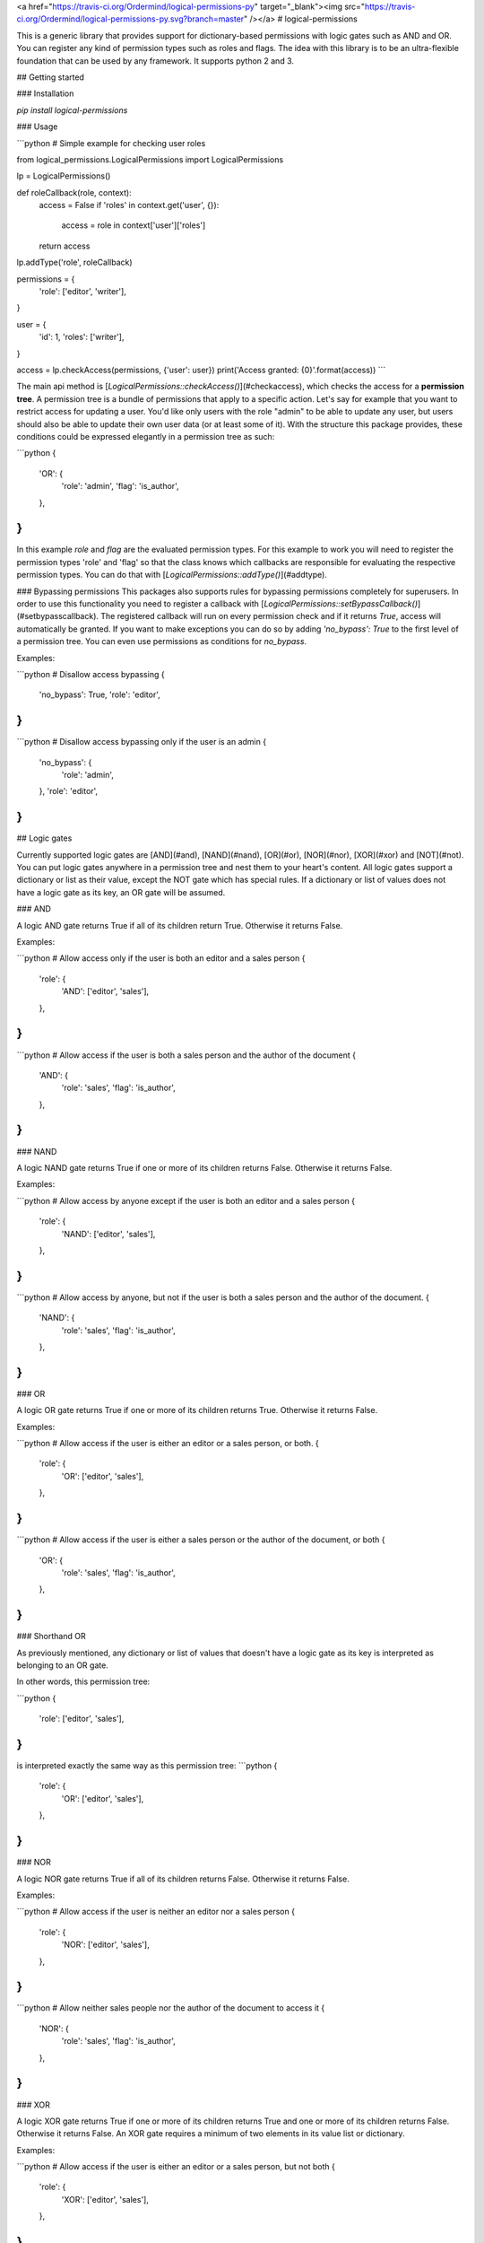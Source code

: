 <a href="https://travis-ci.org/Ordermind/logical-permissions-py" target="_blank"><img src="https://travis-ci.org/Ordermind/logical-permissions-py.svg?branch=master" /></a>
# logical-permissions

This is a generic library that provides support for dictionary-based permissions with logic gates such as AND and OR. You can register any kind of permission types such as roles and flags. The idea with this library is to be an ultra-flexible foundation that can be used by any framework. It supports python 2 and 3.

## Getting started

### Installation

`pip install logical-permissions`

### Usage

```python
# Simple example for checking user roles

from logical_permissions.LogicalPermissions import LogicalPermissions

lp = LogicalPermissions()

def roleCallback(role, context):
  access = False
  if 'roles' in context.get('user', {}):
    access = role in context['user']['roles']
  return access
lp.addType('role', roleCallback)

permissions = {
  'role': ['editor', 'writer'],
}

user = {
  'id': 1,
  'roles': ['writer'],
}

access = lp.checkAccess(permissions, {'user': user})
print('Access granted: {0}'.format(access))
```

The main api method is [`LogicalPermissions::checkAccess()`](#checkaccess), which checks the access for a **permission tree**. A permission tree is a bundle of permissions that apply to a specific action. Let's say for example that you want to restrict access for updating a user. You'd like only users with the role "admin" to be able to update any user, but users should also be able to update their own user data (or at least some of it). With the structure this package provides, these conditions could be expressed elegantly in a permission tree as such:

```python
{
  'OR': {
    'role': 'admin',
    'flag': 'is_author',
  },
}
```

In this example `role` and `flag` are the evaluated permission types. For this example to work you will need to register the permission types 'role' and 'flag' so that the class knows which callbacks are responsible for evaluating the respective permission types. You can do that with [`LogicalPermissions::addType()`](#addtype).

### Bypassing permissions
This packages also supports rules for bypassing permissions completely for superusers. In order to use this functionality you need to register a callback with [`LogicalPermissions::setBypassCallback()`](#setbypasscallback). The registered callback will run on every permission check and if it returns `True`, access will automatically be granted. If you want to make exceptions you can do so by adding `'no_bypass': True` to the first level of a permission tree. You can even use permissions as conditions for `no_bypass`.

Examples: 

```python
# Disallow access bypassing
{
  'no_bypass': True,
  'role': 'editor',
}
```

```python
# Disallow access bypassing only if the user is an admin
{
  'no_bypass': {
    'role': 'admin',
  },
  'role': 'editor',
}
```

## Logic gates

Currently supported logic gates are [AND](#and), [NAND](#nand), [OR](#or), [NOR](#nor), [XOR](#xor) and [NOT](#not). You can put logic gates anywhere in a permission tree and nest them to your heart's content. All logic gates support a dictionary or list as their value, except the NOT gate which has special rules. If a dictionary or list of values does not have a logic gate as its key, an OR gate will be assumed.

### AND

A logic AND gate returns True if all of its children return True. Otherwise it returns False.

Examples:

```python
# Allow access only if the user is both an editor and a sales person
{
  'role': {
    'AND': ['editor', 'sales'],
  },
}
```

```python
# Allow access if the user is both a sales person and the author of the document
{
  'AND': {
    'role': 'sales',
    'flag': 'is_author',
  },
}
```

### NAND

A logic NAND gate returns True if one or more of its children returns False. Otherwise it returns False.

Examples:

```python
# Allow access by anyone except if the user is both an editor and a sales person
{
  'role': {
    'NAND': ['editor', 'sales'],
  },
}
```

```python
# Allow access by anyone, but not if the user is both a sales person and the author of the document.
{
  'NAND': {
    'role': 'sales',
    'flag': 'is_author',
  },
}
```

### OR

A logic OR gate returns True if one or more of its children returns True. Otherwise it returns False.

Examples:

```python
# Allow access if the user is either an editor or a sales person, or both.
{
  'role': {
    'OR': ['editor', 'sales'],
  },
}
```

```python
# Allow access if the user is either a sales person or the author of the document, or both
{
  'OR': {
    'role': 'sales',
    'flag': 'is_author',
  },
}
```

### Shorthand OR

As previously mentioned, any dictionary or list of values that doesn't have a logic gate as its key is interpreted as belonging to an OR gate.

In other words, this permission tree:

```python
{
  'role': ['editor', 'sales'],
}
```
is interpreted exactly the same way as this permission tree:
```python
{
  'role': {
    'OR': ['editor', 'sales'],
  },
}
```

### NOR

A logic NOR gate returns True if all of its children returns False. Otherwise it returns False.

Examples: 

```python
# Allow access if the user is neither an editor nor a sales person
{
  'role': {
    'NOR': ['editor', 'sales'],
  },
}
```

```python
# Allow neither sales people nor the author of the document to access it
{
  'NOR': {
    'role': 'sales',
    'flag': 'is_author',
  },
}
```


### XOR

A logic XOR gate returns True if one or more of its children returns True and one or more of its children returns False. Otherwise it returns False. An XOR gate requires a minimum of two elements in its value list or dictionary.

Examples:

```python
# Allow access if the user is either an editor or a sales person, but not both
{
  'role': {
    'XOR': ['editor', 'sales'],
  },
}
```

```python
# Allow either sales people or the author of the document to access it, but not if the user is both a sales person and the author
{
  'XOR': {
    'role': 'sales',
    'flag': 'is_author',
  },
}
```

### NOT

A logic NOT gate returns True if its child returns False, and vice versa. The NOT gate is special in that it supports either a string or a dictionary with a single element as its value.

Examples:

```python
# Allow access for anyone except editors
{
  'role': {
    'NOT': 'editor',
  },
}
```

```python
# Allow access for anyone except the author of the document
{
  'NOT': {
    'flag': 'is_author',
  },
}
```


## API Documentation 

## Table of Contents

* [LogicalPermissions](#logicalpermissions)
    * [addType](#addtype)
    * [removeType](#removetype)
    * [typeExists](#typeexists)
    * [getTypeCallback](#gettypecallback)
    * [getTypes](#gettypes)
    * [setTypes](#settypes)
    * [getBypassCallback](#getbypasscallback)
    * [setBypassCallback](#setbypasscallback)
    * [checkAccess](#checkaccess)

## LogicalPermissions

### addType

Adds a permission type.

```python
LogicalPermissions::addType( name, callback )
```




**Parameters:**

| Parameter | Type | Description |
|-----------|------|-------------|
| `name` | **string** | The name of the permission type. |
| `callback` | **callable** | The callback that evaluates the permission type. Upon calling checkAccess() the registered callback will be passed two parameters: a permission string (such as a role) and the context dictionary passed to checkAccess(). The permission will always be a single string even if for example multiple roles are accepted. In that case the callback will be called once for each role that is to be evaluated. The callback should return a boolean which determines whether access should be granted. |




---


### removeType

Removes a permission type.

```python
LogicalPermissions::removeType( name )
```




**Parameters:**

| Parameter | Type | Description |
|-----------|------|-------------|
| `name` | **string** | The name of the permission type. |




---


### typeExists

Checks whether a permission type is registered.

```python
LogicalPermissions::typeExists( name )
```




**Parameters:**

| Parameter | Type | Description |
|-----------|------|-------------|
| `name` | **string** | The name of the permission type. |


**Return Value:**

True if the type is found or False if the type isn't found.



---


### getTypeCallback

Gets the callback for a permission type.

```python
LogicalPermissions::getTypeCallback( name )
```




**Parameters:**

| Parameter | Type | Description |
|-----------|------|-------------|
| `name` | **string** | The name of the permission type. |


**Return Value:**

Callback for the permission type.



---


### getTypes

Gets all defined permission types.

```python
LogicalPermissions::getTypes(  )
```





**Return Value:**

A dictionary of permission types with the structure {name: callback, name2: callback2, ...}. This dictionary is shallow copied.



---


### setTypes

Overwrites all defined permission types.

```python
LogicalPermissions::setTypes( types )
```




**Parameters:**

| Parameter | Type | Description |
|-----------|------|-------------|
| `types` | **dictionary** | A dictionary of permission types with the structure {name: callback, name2: callback2, ...}. This dictionary is shallow copied. |




---


### getBypassCallback

Gets the registered callback for access bypass evaluation.

```python
LogicalPermissions::getBypassCallback(  )
```





**Return Value:**

Bypass access callback.



---


### setBypassCallback

Sets the callback for access bypass evaluation.

```python
LogicalPermissions::setBypassCallback( callback )
```




**Parameters:**

| Parameter | Type | Description |
|-----------|------|-------------|
| `callback` | **callable** | The callback that evaluates access bypassing. Upon calling checkAccess() the registered bypass callback will be passed one parameter, which is the context dictionary passed to checkAccess(). It should return a boolean which determines whether bypass access should be granted. |




---


### checkAccess

Checks access for a permission tree.

```python
LogicalPermissions::checkAccess( permissions, context )
```




**Parameters:**

| Parameter | Type | Description |
|-----------|------|-------------|
| `permissions` | **dictionary** | The permission tree to be evaluated. |
| `context` | **dictionary** | A context dictionary that could for example contain the evaluated user and document. |


**Return Value:**

True if access is granted or False if access is denied.


---

